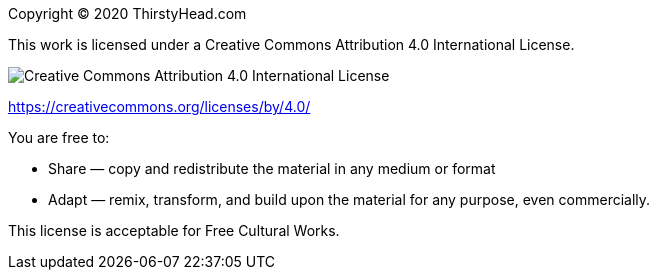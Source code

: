 [colophon]


Copyright (C) 2020 ThirstyHead.com

This work is licensed under a Creative Commons Attribution 4.0 International License.

image::colophon/cc-by-4.0.png[Creative Commons Attribution 4.0 International License]

https://creativecommons.org/licenses/by/4.0/


You are free to:

* Share — copy and redistribute the material in any medium or format
* Adapt — remix, transform, and build upon the material for any purpose, even commercially.

This license is acceptable for Free Cultural Works.


